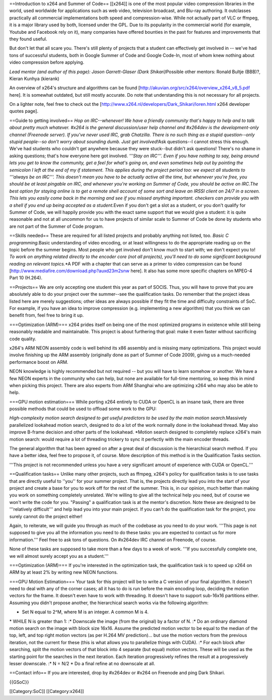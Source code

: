 ==Introduction to x264 and Summer of Code== [[x264]] is one of the most
popular video compression libraries in the world, used worldwide for
applications such as web video, television broadcast, and Blu-ray
authoring. It outclasses practically all commercial implementations both
speed and compression-wise. While not actually part of VLC or ffmpeg, it
is a major library used by both, licensed under the GPL. Due to its
popularity in the commercial world (for example, Youtube and Facebook
rely on it), many companies have offered bounties in the past for
features and improvements that they found useful.

But don't let that all scare you. There's still plenty of projects that
a student can effectively get involved in -- we've had tons of
successful students, both in Google Summer of Code and Google Code-In,
most of whom knew nothing about video compression before applying.

*Lead mentor (and author of this page): Jason Garrett-Glaser (Dark
Shikari)*\ Possible other mentors: Ronald Bultje (BBB)?, Kieran Kunhya
(kierank)

An overview of x264's structure and algorithms can be found
[http://akuvian.org/src/x264/overview_x264_v8_5.pdf here]. It is
somewhat outdated, but still mostly accurate. Do note that understanding
this is not necessary for all projects.

On a lighter note, feel free to check out the
[http://www.x264.nl/developers/Dark_Shikari/loren.html x264 developer
quotes page].

==Guide to getting involved== *Hop on IRC--whenever! We have a friendly
community that's happy to help and to talk about pretty much whatever.
#x264 is the general discussion/user help channel and #x264dev is the
development-only channel (Freenode server). If you've never used IRC,
grab Chatzilla. There is no such thing as a stupid question--only stupid
people--so don't worry about sounding dumb. Just get involved!*\ Ask
questions--I cannot stress this enough. We've had students who couldn't
get anywhere because they were stuck--but didn't ask questions! There's
no shame in asking questions; that's how everyone here got involved.
*'''Stay on IRC'''. Even if you have nothing to say, being around lets
you get to know the community, get a feel for what's going on, and even
sometimes help out by pointing the semicolon I left at the end of my if
statement. This applies during the project period too: we expect all
students to '''always be on IRC'''. This doesn't mean you have to be
actually active all the time, but whenever you're free, you should be at
least pingable on IRC, and whenever you're working on Summer of Code,
you should be active on IRC.The best option for staying online is to get
a remote shell account of some sort and leave an IRSSI client on 24/7 in
a screen. This lets you easily come back in the morning and see if you
missed anything important. checkers can provide you with a shell if you
end up being accepted as a student.*\ Even if you don't get a slot as a
student, or you don't qualify for Summer of Code, we will happily
provide you with the exact same support that we would give a student: it
is quite reasonable and not at all uncommon for us to have projects of
similar scale to Summer of Code be done by students who are not part of
the Summer of Code program.

==Skills needed== These are required for all listed projects and
probably anything not listed, too. *Basic C programming.*\ Basic
understanding of video encoding, or at least willingness to do the
appropriate reading up on the topic before the summer begins. Most
people who get involved don't know much to start with; we don't expect
you to! *To work on anything related directly to the encoder core (not
all projects), you'll need to do some significant background reading on
relevant topics.*\ \*A PDF with a chapter that can serve as a primer to
video compression can be found
[http://www.mediafire.com/download.php?auxd23m2snw here]. It also has
some more specific chapters on MPEG-4 Part 10 (H.264).

==Projects== We are only accepting one student this year as part of
SOCIS. Thus, you will have to prove that you are absolutely able to do
your project over the summer--see the qualification tasks. Do remember
that the project ideas listed here are merely suggestions; other ideas
are always possible if they fit the time and difficulty constraints of
SoC. For example, if you have an idea to improve compression (e.g.
implementing a new algorithm) that you think we can benefit from, feel
free to bring it up.

===Optimization (ARM)=== x264 prides itself on being one of the most
optimized programs in existence while still being reasonably readable
and maintainable. This project is about furthering that goal: make it
even faster without sacrificing code quality.

x264's ARM NEON assembly code is well behind its x86 assembly and is
missing many optimizations. This project would involve finishing up the
ARM assembly (originally done as part of Summer of Code 2009), giving us
a much-needed performance boost on ARM.

NEON knowledge is highly recommended but not required -- but you will
have to learn somehow or another. We have a few NEON experts in the
community who can help, but none are available for full-time mentoring,
so keep this in mind when picking this project. There are also experts
from ARM Shanghai who are optimizing x264 who may also be able to help.

===GPU motion estimation=== While porting x264 entirely to CUDA or
OpenCL is an insane task, there are three possible methods that could be
used to offload some work to the GPU:

*High-complexity motion search designed to get useful predictors to be
used by the main motion search.*\ Massively parallelized lookahead
motion search, designed to do a lot of the work normally done in the
lookahead thread. May also improve B-frame decision and other parts of
the lookahead. \*Motion search designed to completely replace x264's
main motion search: would require a lot of threading trickery to sync it
perfectly with the main encoder threads.

The general algorithm that has been agreed on after a great deal of
discussion is the hierarchical search method. If you have a better idea,
feel free to propose it, of course. More description of this method is
in the Qualification Tasks section.

'''This project is not recommended unless you have a very significant
amount of experience with CUDA or OpenCL.'''

==Qualification tasks== Unlike many other projects, such as ffmpeg,
x264's policy for qualification tasks is to use tasks that are directly
useful to ''you'' for your summer project. That is, the projects
directly lead you into the start of your project and create a base for
you to work off for the rest of the summer. This is, in our opinion,
much better than making you work on something completely unrelated.
We're willing to give all the technical help you need, but of course we
won't write the code for you. "Passing" a qualification task is at the
mentor's discretion. Note these are designed to be '''relatively
difficult''' and help lead you into your main project. If you can't do
the qualification task for the project, you surely cannot do the project
either!

Again, to reiterate, we will guide you through as much of the codebase
as you need to do your work. '''This page is not supposed to give you
all the information you need to do these tasks: you are expected to
contact us for more information.''' Feel free to ask tons of questions.
On #x264dev IRC channel on Freenode, of course.

None of these tasks are supposed to take more than a few days to a week
of work. '''If you successfully complete one, we will almost surely
accept you as a student.'''

===Optimization (ARM)=== If you're interested in the optimization task,
the qualification task is to speed up x264 on ARM by at least 2% by
writing new NEON functions.

===GPU Motion Estimation=== Your task for this project will be to write
a C version of your final algorithm. It doesn't need to deal with any of
the corner cases; all it has to do is run before the main encoding loop,
deciding the motion vectors for the frame. It doesn't even have to work
with threading. It doesn't have to support sub-16x16 partitions either.
Assuming you didn't propose another, the hierarchical search works via
the following algorithm:

-  Set N equal to 2^M, where M is an integer. A common M is 4.

\* WHILE N is greater than 1: :\* Downscale the image (from the
original) by a factor of N. :\* Do an ordinary diamond motion search on
the image with block size 16x16. Assume the predicted motion vector to
be equal to the median of the top, left, and top right motion vectors
(as per H.264 MV prediction)... but use the motion vectors from the
previous iteration, not the current for these (this is what allows you
to parallelize things with CUDA). :\* For each block after searching,
split the motion vectors of that block into 4 separate (but equal)
motion vectors. These will be used as the starting point for the
searches in the next iteration. Each iteration progressively refines the
result at a progressively lesser downscale. :\* N = N/2 \* Do a final
refine at no downscale at all.

==Contact info== If you are interested, drop by #x264dev or #x264 on
Freenode and ping Dark Shikari.

{{GSoC}}

[[Category:SoC]] [[Category:x264]]
